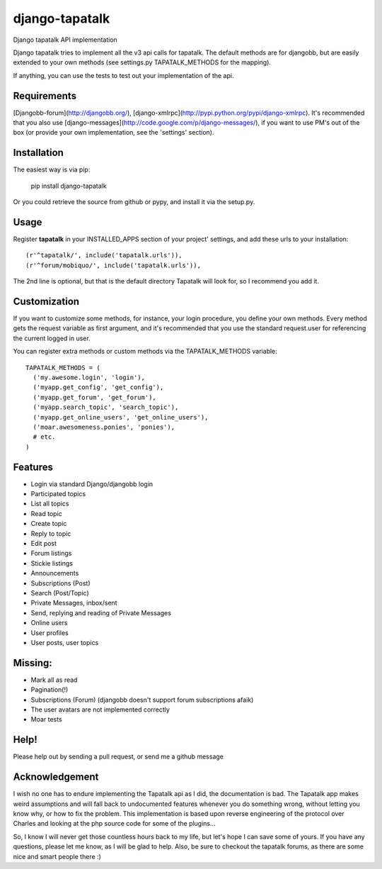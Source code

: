 ===============
django-tapatalk
===============
Django tapatalk API implementation

Django tapatalk tries to implement all the v3 api calls for tapatalk. The default methods are for djangobb, but are easily extended to your own methods (see settings.py TAPATALK_METHODS for the mapping).

If anything, you can use the tests to test out your implementation of the api.

Requirements
============
[Djangobb-forum](http://djangobb.org/), [django-xmlrpc](http://pypi.python.org/pypi/django-xmlrpc). It's recommended that you also use [django-messages](http://code.google.com/p/django-messages/), if you want to use PM's out of the box (or provide your own implementation, see the 'settings' section).

Installation
============
The easiest way is via pip:

  pip install django-tapatalk

Or you could retrieve the source from github or pypy, and install it via the setup.py.

Usage
=====
Register **tapatalk** in your INSTALLED_APPS section of your project' settings, and add these urls to your installation::

    (r'^tapatalk/', include('tapatalk.urls')),
    (r'^forum/mobiquo/', include('tapatalk.urls')),

The 2nd line is optional, but that is the default directory Tapatalk will look for, so I recommend you add it.

Customization
=============
If you want to customize some methods, for instance, your login procedure, you define your own methods. Every method gets the request variable as first argument, and it's recommended that you use the standard request.user for referencing the current logged in user.

You can register extra methods or custom methods via the TAPATALK_METHODS variable::

  TAPATALK_METHODS = (
    ('my.awesome.login', 'login'),
    ('myapp.get_config', 'get_config'),
    ('myapp.get_forum', 'get_forum'),
    ('myapp.search_topic', 'search_topic'),
    ('myapp.get_online_users', 'get_online_users'),
    ('moar.awesomeness.ponies', 'ponies'),
    # etc.
  )


Features
========
- Login via standard Django/djangobb login
- Participated topics
- List all topics
- Read topic
- Create topic
- Reply to topic
- Edit post
- Forum listings
- Stickie listings
- Announcements
- Subscriptions (Post)
- Search (Post/Topic)
- Private Messages, inbox/sent
- Send, replying and reading of Private Messages
- Online users
- User profiles
- User posts, user topics

Missing:
========
- Mark all as read
- Pagination(!)
- Subscriptions (Forum) (djangobb doesn't support forum subscriptions afaik)
- The user avatars are not implemented correctly
- Moar tests

Help!
=====
Please help out by sending a pull request, or send me a github message


Acknowledgement
===============
I wish no one has to endure implementing the Tapatalk api as I did, the documentation is bad. The Tapatalk app makes weird assumptions and will fall back to undocumented features whenever you do something wrong, without letting you know why, or how to fix the problem. This implementation is based upon reverse engineering of the protocol over Charles and looking at the php source code for some of the plugins...

So, I know I will never get those countless hours back to my life, but let's hope I can save some of yours. If you have any questions, please let me know, as I will be glad to help. Also, be sure to checkout the tapatalk forums, as there are some nice and smart people there :)
